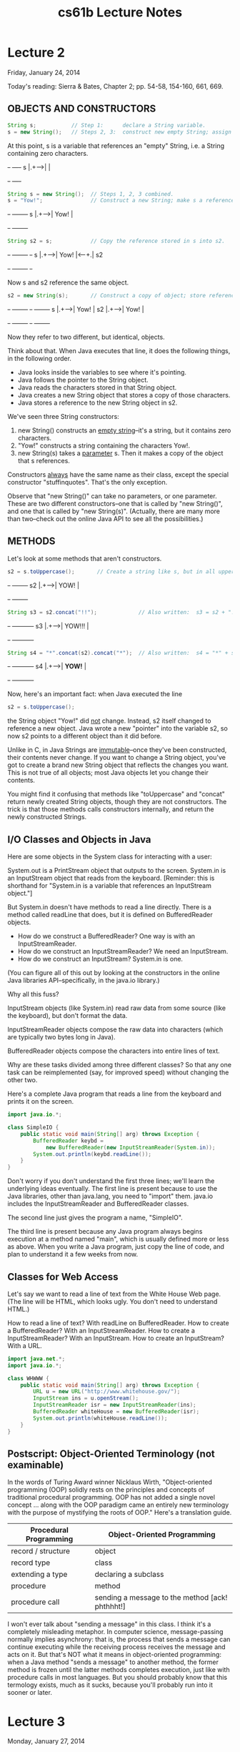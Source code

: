 #+TITLE: cs61b Lecture Notes
#+STARTUP: overview

* Lecture 2
Friday, January 24, 2014

Today's reading:  Sierra & Bates, Chapter 2; pp. 54-58, 154-160, 661, 669.
** OBJECTS AND CONSTRUCTORS

#+Begin_SRC java
String s;           // Step 1:      declare a String variable.
s = new String();   // Steps 2, 3:  construct new empty String; assign it to s.
#+END_SRC  

At this point, s is a variable that 
references an "empty" String, i.e.  
a String containing zero characters. 
#+begin_ditaa ditaa-images/img10
          +-+     +----+
        s |.+---->|    |
          +-+     +----+
#+end_ditaa
#+Begin_SRC java
String s = new String();  // Steps 1, 2, 3 combined.
s = "Yow!";               // Construct a new String; make s a reference to it.
#+END_SRC

#+begin_ditaa ditaa-images/img3
          +-+     +--------+
        s |.+---->|  Yow!  |
          +-+     +--------+
#+end_ditaa

#+Begin_SRC java
String s2 = s;            // Copy the reference stored in s into s2.
#+END_SRC

#+begin_ditaa ditaa-images/img4
          +-+     +--------+     +-+   
        s |.+---->|  Yow!  |<----+.| s2
          +-+     +--------+     +-+
#+end_ditaa

Now s and s2 reference the same object.

#+Begin_SRC java
s2 = new String(s);       // Construct a copy of object; store reference in s2.
#+END_SRC

#+begin_ditaa ditaa-images/img5
          +-+     +--------+       +-+     +--------+
        s |.+---->|  Yow!  |    s2 |.+---->|  Yow!  |
          +-+     +--------+       +-+     +--------+
#+end_ditaa

Now they refer to two different, but identical, objects.

Think about that.  When Java executes that line, it does the following things,
in the following order.
- Java looks inside the variables to see where it's pointing.
- Java follows the pointer to the String object.
- Java reads the characters stored in that String object.
- Java creates a new String object that stores a copy of those characters.
- Java stores a reference to the new String object in s2.

We've seen three String constructors:
  1.  new String() constructs an _empty string_--it's a string, but it
       contains zero characters.
  2.  "Yow!" constructs a string containing the characters Yow!.
  3.  new String(s) takes a _parameter_ s.  Then it makes a copy of the object
       that s references.

Constructors _always_ have the same name as their class, except the special
constructor "stuffinquotes".  That's the only exception.

Observe that "new String()" can take no parameters, or one parameter.  These
are two different constructors--one that is called by "new String()", and one
that is called by "new String(s)".  (Actually, there are many more than
two--check out the online Java API to see all the possibilities.)

** METHODS
Let's look at some methods that aren't constructors.

#+Begin_SRC java
s2 = s.toUppercase();       // Create a string like s, but in all upper case.
#+END_SRC

#+begin_ditaa ditaa-images/img6
   +-+     +--------+
s2 |.+---->|  YOW!  |
   +-+     +--------+
#+end_ditaa

#+Begin_SRC java
String s3 = s2.concat("!!");             // Also written:  s3 = s2 + "!!";
#+END_SRC

#+begin_ditaa ditaa-images/img7
   +-+     +----------+
s3 |.+---->|  YOW!!!  |
   +-+     +----------+
#+end_ditaa

#+Begin_SRC java
String s4 = "*".concat(s2).concat("*");  // Also written:  s4 = "*" + s + "*";
#+END_SRC

#+begin_ditaa ditaa-images/img8
   +-+     +----------+
s4 |.+---->|  *YOW!*  |
   +-+     +----------+
#+end_ditaa

Now, here's an important fact:  when Java executed the line

#+Begin_SRC java
  s2 = s.toUppercase();
#+END_SRC

the String object "Yow!" did _not_ change.  Instead, s2 itself changed to
reference a new object.  Java wrote a new "pointer" into the variable s2, so
now s2 points to a different object than it did before.

Unlike in C, in Java Strings are _immutable_--once they've been constructed,
their contents never change.  If you want to change a String object, you've got
to create a brand new String object that reflects the changes you want.  This
is not true of all objects; most Java objects let you change their contents.

You might find it confusing that methods like "toUppercase" and "concat" return
newly created String objects, though they are not constructors.  The trick is
that those methods calls constructors internally, and return the newly
constructed Strings.

** I/O Classes and Objects in Java

Here are some objects in the System class for interacting with a user:

  System.out is a PrintStream object that outputs to the screen.
  System.in is an InputStream object that reads from the keyboard.
    [Reminder:  this is shorthand for "System.in is a variable that references
                an InputStream object."]

But System.in doesn't have methods to read a line directly.  There is a method
called readLine that does, but it is defined on BufferedReader objects.

- How do we construct a BufferedReader?  One way is with an InputStreamReader.
- How do we construct an InputStreamReader?  We need an InputStream.
- How do we construct an InputStream?  System.in is one.
(You can figure all of this out by looking at the constructors in the online
Java libraries API--specifically, in the java.io library.)

Why all this fuss?

InputStream objects (like System.in) read raw data from some source (like the
keyboard), but don't format the data.

InputStreamReader objects compose the raw data into characters (which are
typically two bytes long in Java).

BufferedReader objects compose the characters into entire lines of text.

Why are these tasks divided among three different classes?  So that any one
task can be reimplemented (say, for improved speed) without changing the other
two.

Here's a complete Java program that reads a line from the keyboard and prints
it on the screen.

#+Begin_SRC java
  import java.io.*;
  
  class SimpleIO {
      public static void main(String[] arg) throws Exception {
          BufferedReader keybd =
              new BufferedReader(new InputStreamReader(System.in));
          System.out.println(keybd.readLine());
      }
  }
#+END_SRC

Don't worry if you don't understand the first three lines; we'll learn the
underlying ideas eventually.  The first line is present because to use the Java
libraries, other than java.lang, you need to "import" them.  java.io includes
the InputStreamReader and BufferedReader classes.

The second line just gives the program a name, "SimpleIO".

The third line is present because any Java program always begins execution at a
method named "main", which is usually defined more or less as above.  When you
write a Java program, just copy the line of code, and plan to understand it a
few weeks from now.

** Classes for Web Access

Let's say we want to read a line of text from the White House Web page.  (The
line will be HTML, which looks ugly.  You don't need to understand HTML.)

How to read a line of text?  With readLine on BufferedReader.
How to create a BufferedReader?  With an InputStreamReader.
How to create a InputStreamReader?  With an InputStream.
How to create an InputStream?  With a URL.

#+Begin_SRC java
  import java.net.*;
  import java.io.*;
  
  class WHWWW {
      public static void main(String[] arg) throws Exception {
          URL u = new URL("http://www.whitehouse.gov/");
          InputStream ins = u.openStream();
          InputStreamReader isr = new InputStreamReader(ins);
          BufferedReader whiteHouse = new BufferedReader(isr);
          System.out.println(whiteHouse.readLine());
      }
  }
#+END_SRC

** Postscript:  Object-Oriented Terminology (not examinable)

In the words of Turing Award winner Nicklaus Wirth, "Object-oriented
programming (OOP) solidly rests on the principles and concepts of traditional
procedural programming.  OOP has not added a single novel concept ... along
with the OOP paradigm came an entirely new terminology with the purpose of
mystifying the roots of OOP."  Here's a translation guide.

| Procedural Programming | Object-Oriented Programming                      |
|------------------------+--------------------------------------------------|
| record / structure     | object                                           |
| record type            | class                                            |
| extending a type       | declaring a subclass                             |
| procedure              | method                                           |
| procedure call         | sending a message to the method [ack!  phthhht!] |

I won't ever talk about "sending a message" in this class.  I think it's a
completely misleading metaphor.  In computer science, message-passing normally
implies asynchrony: that is, the process that sends a message can continue
executing while the receiving process receives the message and acts on it.
But that's NOT what it means in object-oriented programming:  when a Java
method "sends a message" to another method, the former method is frozen until
the latter methods completes execution, just like with procedure calls in most
languages.  But you should probably know that this termology exists, much as it
sucks, because you'll probably run into it sooner or later.

* Lecture 3
Monday, January 27, 2014

Today's reading:  Sierra & Bates, pp. 71-74, 76, 85, 240-249, 273-281, 308-309.

** DEFINING CLASSES
An object is a repository of data.  _Fields_ are variables that hold the data
stored in objects.  Fields in objects are also known as _instance variables_.
In Java, fields are addressed much like methods are, but fields never have
parameters, and no parentheses appear after them.  For example, suppose that
amanda is a Human object.  Then amanda.introduce() is a method call, and
amanda.age is a field.  Let's write a _class definition_ for the Human class.

#+Begin_SRC java
  class Human {
      public int age;                // The Human's age (an integer).
      public String name;            // The Human's name.
  
      public void introduce() {      // This is a _method definition_.
          System.out.println("I'm " + name + " and I'm " + age + " years old.");
      }
  }
#+END_SRC

"age" and "name" are both fields of a Human object.  Now that we've defined the
Human class, we can construct as many Human objects as we want.  Each Human
object we create can have different values of age and name.  We might create
amanda by executing the following code.

#+Begin_SRC java
  Human amanda = new Human();    // Create amanda.
  amanda.age = 6;                // Set amanda's fields.
  amanda.name = "Amanda";
  amanda.introduce();            // _Method call_ has amanda introduce herself.
#+END_SRC

#+begin_ditaa ditaa-images/img13
                    +------------+
                    |      +--+  |
             +-+    |  age | 6|  |
      amanda |.+--->|      +--+  |     +----------+
             +-+    | name | .+--|---->| "Amanda" |
                    |      +--+  |     +----------+
                    +------------+    a String object
                    a Human object
#+end_ditaa

The output is:    I'm Amanda and I'm 6 years old.

Why is it that, inside the definition of introduce(), we don't have to write
"amanda.name" and "amanda.age"?  When we invoke "amanda.introduce()", Java
remembers that we are calling introduce() _on_ the object that "amanda"
references.  The methods defined inside the Human class remember that we're
referring to amanda's name and age.  If we had written "rishi.introduce()", the
introduce method would print rishi's name and age instead.  If we want to mix
two or more objects, we can.

#+Begin_SRC java
  class Human {
      // Include all the stuff from the previous definition of Human here.
  
      public void copy(Human original) {
          age = original.age;
          name = original.name;
      }
  }
#+END_SRC

Now, "amanda.copy(rishi)" copies rishi's fields to amanda.

** Constructors
Let's write a constructor, a method that constructs a Human.  The constructor
won't actually contain code that does the creating; rather, Java provides a
brand new object for us right at the beginning of the constructor, and all you
have to write (if you want) in the constructor is code to initialize the new
object.

#+Begin_SRC java
  class Human {
      // Include all the stuff from the previous definitions here.
  
      public Human(String givenName) {
          age = 6;
          name = givenName;
      }
  }
#+END_SRC

Notice that the constructor is named "Human", and it returns an object of type
"Human".  This constructor is called whenever we write "new Human(s)", where s
is a String reference.  Now, we can shorten amanda's coming-out party to

#+Begin_SRC java
  Human amanda = new Human("Amanda");
  amanda.introduce();
#+END_SRC

These lines accomplish precisely the same result as amanda's previous four
lines.

You might ask...why were we able to create a Human object before we wrote a
constructor?  Java provides every class with a default constructor, which takes
no parameters and does no initializing.  Hence, when we wrote

#+Begin_SRC java
  Human amanda = new Human();
#+END_SRC

we created a new, blank Human.  If the default constructor were explicitly
written, it would look like this:

#+Begin_SRC java
  public Human() {
  }
#+END_SRC

Warning:  if you write your own Human constructor, even if it takes parameters,
the default constructor goes away.  If you want to have the default constructor
_and_ another constructor, you must define both explicitly.

You can override the default constructor by explicitly writing your own
constructor with no parameters.

#+Begin_SRC java
  class Human {
      // Include all the stuff from the previous definitions here.
  
      public Human() {
          age = 0;
          name = "Untitled";
      }
  }
#+END_SRC

** The "this" Keyword
A method invocation, like "amanda.introduce()", implicitly passes an object
(in this example, amanda) as a parameter called "this".  So we can rewrite our
last constructor as follows without changing its meaning.

#+Begin_SRC java
  public Human() {
      this.age = 0;
      this.name = "Untitled";
  }
#+END_SRC

In this case, "this" is optional.  However, if the parameters or local
variables of a method have the same name as the fields of an object, then the
former have priority, and the "this" keyword is needed to refer to the object's
fields.

#+Begin_SRC java
  public void change(int age) {
      String name = "Tom";
  
      this.age = age;
      this.name = name;
  }
#+END_SRC

When we call "amanda.change(11)", "this" is assigned the same value as "amanda"
before the change() method begins execution.

#+begin_ditaa ditaa-images/img14
                                                   Parameters & local variables
          +-+    +------------+                    of change()
   amanda |.+--->|      +--+  |                      +--+            +--+
          +-+    |  age | 6|  |<---------------------+. | this   age |11|
                 |      +--+  |     +----------+     +--+            +--+
                 | name | .+--|---->|  Amanda  |          +--+     +-------+
                 |      +--+  |     +----------+     name | .+---->|  Tom  |
                 +------------+                           +--+     +-------+
#+end_ditaa

Now, when Java executes "this.age = age", it overwrites the 6 with an 11.
When Java executes "this.name = name", it overwrites amanda's name as below.

#+begin_ditaa ditaa-images/img15
                                                   Parameters & local variables
          +-+    +------------+                    of change()
   amanda |.+--->|      +--+  |                      +--+            +--+
          +-+    |  age |11|  |<---------------------+. | this   age |11|
                 |      +--+  |     +----------+     +--+            +--+
                 | name | .+--|--\  |  Amanda  |          +--+
                 |      +--+  |  |  +----------+     name | .+---->+-------+
                 +------------+  |                        +--+     |  Tom  |
                                 \-------------------------------->+-------+

  +----------------------------------------------------+
  | IMPORTANT:  You CANNOT change the value of "this"! |
  +----------------------------------------------------+
#+end_ditaa

A statement like "this = amanda;" will trigger a compile-time error.

** The "static" Keyword
A _static field_ is a single variable shared by a whole class of objects; its
value does not vary from object to object.  For example, if "numberOfHumans" is
the number of Human objects that have been constructed, it is not appropriate
for each object to have its own copy of this number; every time a new Human is
created, we would have to update every Human.

If we declare a field "static", there is just one field for the whole class.
Static fields are also called _class variables_.

#+Begin_SRC java
  class Human {
      public static int numberOfHumans;
  
      public int age;
      public String name;
  
      public Human() {
          numberOfHumans++;    // The constructor increments the number by one.
      }
  }
#+END_SRC

If we want to look at the variable numberOfHumans from another class, we write
it in the usual notation, but we prefix it with the class name rather than the
name of a specific object.

#+Begin_SRC java
  int kids = Human.numberOfHumans / 4;  // Good.
  int kids = amanda.numberOfHumans / 4; // This works too, but has nothing to
                                        // do with amanda specifically.  Don't
                                        // do this; it's bad (confusing) style.
#+END_SRC

System.in and System.out are other examples of static fields.

Methods can be static too.  A _static method_ doesn't implicitly pass an object
as a parameter.

#+Begin_SRC java
  class Human {
      ...
      public static void printHumans() {
          System.out.println(numberOfHumans);
      }
  }
#+END_SRC

Now, we can call "Human.printHumans()" from another class.  We can also call
"amanda.printHumans()", and it works, but it's bad style, and amanda will NOT
be passed along as "this".

The main() method is always static, because when we run a program, we are not
passing an object in.

#+begin_ditaa ditaa-images/img16
  +-----------------------------------------------------+
  | IMPORTANT:  In a static method, THERE IS NO "this"! |
  +-----------------------------------------------------+
#+end_ditaa

Any attempt to reference "this" will cause a compile-time error.

** Lifetimes of Variables

- A local variable (declared in a method) is gone forever as soon as the method
  in which it's declared finishes executing.  (If it references an object, the
  object might continue to exist, though.)
- An instance variable (non-static field) lasts as long as the object exists.
  An object lasts as long as there's a reference to it.
- A class variable (static field) lasts as long as the program runs.
* Lecture 4
Wednesday, January 29, 2014

Today's reading:  S&B pp. 10-14, 49-53, 75, 78-79, 86, 117, 286-287, 292, 660.

** PRIMITIVE TYPES
Not all variables are references to objects.  Some variables are primitive
types, which store values like "3", "7.2", "h", and "false".  They are:

  | byte:    | A 8-bit integer in the range -128...127.  (One bit is the sign.)    |
  | short:   | A 16-bit integer in the range -32768...32767.                       |
  | int:     | A 32-bit integer in the range -2147483648...2147483647.             |
  | long:    | A 64-bit integer, range -9223372036854775808...9223372036854775807. |
  | double:  | A 64-bit floating-point number like 18.355625430920409.             |
  | float:   | A 32-bit floating-point number; has fewer digits of precision.      |
  | boolean: | "true" or "false".                                                  |
  | char:    | A single character.                                                 |

long values are written with an L on the end:  long x = 43L;
This tells the compiler to internally write out "43" in a 64-bit format.
double and float values must have a decimal point:  double y = 18.0;
float values are written with an f at the end:  float f = 43.9f;

|                     | Object types     | Primitive types            |
|---------------------+------------------+----------------------------|
| Variable contains a | reference        | value                      |
| How defined?        | class definition | built into Java            |
| How created?        | "new"            | "6", "3.4", "true"         |
| How initialized?    | constructor      | default (usually zero)     |
| How used?           | methods          | operators ("+", "*", etc.) |

Operations on int, long, short, and byte types.
#+Begin_SRC text
    -x               x * y 
    x + y            x / y    <-- rounds toward zero (drops the remainder).
    x - y            x % y    <-- calculates the remainder of x / y.
#+END_SRC
Except for "%", these operations are also available for doubles and floats.
Floating-point division ("/") doesn't round to an integer, but it does
round off after a certain number of bits determined by the storage space.

The java.lang library has more operations in...
    - the Math class.
#+Begin_SRC java
      x = Math.abs(y);  // Absolute value.  Also see Math.sqrt, Math.sin, etc.
#+END_SRC
    - the Integer class.
#+Begin_SRC java
      int x = Integer.parseInt("1984");  // Convert a string to a number.
#+END_SRC
    - the Double class.
#+Begin_SRC java
      double d = Double.parseDouble("3.14");
#+END_SRC

Converting types:  integers can be assigned to variables of longer types.
#+Begin_SRC java
  int i = 43; 
  long l = 43;    // Okay, because longs are a superset of ints.
  l = i;          // Okay, because longs are a superset of ints.
  i = l;          // Compiler ERROR.
  i = (int) l;    // Okay.
#+END_SRC
The string "(int)" is called a cast, and it casts the long into an int.  In the
process, high bits will be lost if l does not fit in the range -2147483648...
2147483647 Java won't let you compile "i = l" because it's trying to protect you 
from accidentally creating a nonsense value and a hard-to-find bug. Java
requires you to explicitly cast longs to ints to show your acknowledgment that
you may be destroying information.

Similarly, "float f = 5.5f; double d = f;" is fine, but you need an explicit
cast for "double d = 5.5; float f = (float) d;".  Integers (even longs) can be
directly assigned to floating-point variables (even floats) without a cast, but
the reverse requires a cast because the number is truncated to an integer.

** Boolean Values

A boolean value is either "true" or "false".  Booleans have operations of their
own, signified "&&" (and), "||" (or), and "!" (not).

| a     | b     | a && b | a \vert \vert b | !a    |
|-------+-------+--------+-----------------+-------|
| false | false | false  | false           | true  |
| false | true  | false  | true            |       |
| true  | false | false  | true            | false |
| true  | true  | true   | true            |       |

Boolean values can be specified directly ("true", "false") or be created by
the comparison operators "==", "<", ">", "<=", ">=", "!=" (not equal to).

#+Begin_SRC java
    boolean x = 3 == 5;       // x is now false.
    x = 4.5 >= 4.5;           // x is now true.
    x = 4 != 5 - 1;           // x is now false.
    x = false == (3 == 0);    // x is now true.
#+END_SRC

** CONDITIONALS
An "if" statement uses a boolean expression to decide whether to execute a set
of statements.  The form is

#+Begin_SRC java
  if (boolValue) {
      statements;
  }
#+END_SRC

The statements are executed if and only if "boolValue" is "true".  The
parentheses around the boolean expression are required (for no good reason).

#+Begin_SRC java
  boolean pass = score >= 75;
  if (pass) {
      output("You pass CS 61B");
  } else {
      // The following line executes if and only if score < 75.
      output("You are such an unbelievable loser");
  }
#+END_SRC

if-then-else clauses can be (1) nested and (2) daisy-chained.  Nesting allows
you to build decision trees.  Daisy-chaining allows you to present more than
two alternatives.  For instance, suppose you want to find the maximum of three
numbers.

#+Begin_SRC java
  if (x > y) {
      if (x > z) {
          maximum = x;
      } else {
          maximum = z;
      }
  } else if (y > z) {
      maximum = y;
  } else {
      maximum = z;
  }
#+END_SRC

Some long chains of if-then-else clauses can be simplified by using a "switch"
statement.  "switch" is appropriate only if every condition tests whether a
variable x is equal to some constant.

#+Begin_SRC java
  switch (month) {        |      if (month == 2) {                         
  case 2:                 |        days = 28;                              
    days = 28;            |      } else if ((month == 4) || (month == 6) ||
    break;                |                 (month == 9) || (month == 11)) {
  case 4:                 |        days = 30;                              
  case 6:                 |      } else {                                  
  case 9:                 |        days = 31;                              
  case 11:                |      }                                         
    days = 30;            |
    break;
  default:
    days = 31;
    break;
  }                   //  These two code fragments do exactly the same thing.
#+END_SRC

IMPORTANT:  "break" jumps to the end of the "switch" statement.  If you forget
a break statement, the flow of execution will continue right through past the
next "case" clause, which is why cases 4, 6, and 9 work right.  If month == 12
in the following example, both Strings are printed.

#+Begin_SRC java
  switch (month) {
  case 12:
      output("It's December.");
      // Just keep moving right on through.
  case 1:
  case 2:
  case 11:
      output("It's cold.");
  }
#+END_SRC

However, this is considered bad style, because it's hard to read and
understand.  If there's any chance that other people will need to read or
modify your code (which is the norm when you program for a business), don't
code it like this.  Use break statements in the switch, and use subroutines to
reuse code and clarify the control flow.

Observe that the last example doesn't have a "default:" case.  If "month" is
not 1 nor 2 nor 11 nor 12, Java jumps right to the end of the "switch"
statement (just past the closing brace) and continues execution from there.

** THE "return" KEYWORD
Like conditionals, "return" affects the flow of control of a program.  It
causes a method to end immediately, so that control returns to the calling
method.

Here's a recursive method that prints the numbers from 1 to x.

#+Begin_SRC java
  public static void oneToX(int x) {
      if (x < 1) {
          return;
      }
      oneToX(x - 1);
      System.out.println(x);
  }
#+END_SRC

The return keyword serves a dual purpose:  it is also the means by which a
function returns a value.  A _function_ is a method that is declared to return
a non-void type.  For instance, here's a function that returns an int.

#+Begin_SRC java
  public int daysInMonth(int month) {
      switch (month) {
      case 2:
          return 28;
      case 4:
      case 6:
      case 9:
      case 11:
          return 30;
      default:
          return 31;
      }
  }
#+END_SRC

The "return" value can be an expression.  Some examples:

#+Begin_SRC java
  return x + y - z;
  
  return car.velocity(time);
#+END_SRC
* Lecture 5
Wednesday, January 29, 2014

Today's reading:  Sierra & Bates pp. 59-62, 83, 114-116, 293-300, 670.

** LOOPS
*** "while" Loops
A "while" statement is like an "if" statement, but the body of the statement is
executed repeatedly, as long as the condition remains true.  The following
example tests whether n is a prime number by attempting to divide it by every
integer in the range 2...n - 1.

#+Begin_SRC java
  public static boolean isPrime(int n) {
    int divisor = 2;
    while (divisor < n) {         _ <- "divisor < n" is the _loop_condition_.
      if (n % divisor == 0) {      |
        return false;              | These lines inside the braces
      }                            | are called the _loop_body_.  
      divisor++;                  _|
    }
    return true;
  }
#+END_SRC

Here's how the loop executes.
- When Java reaches this "while" loop, it tests whether the loop condition
  "divisor < n" is true.
+ If divisor < n, Java executes the loop body {in braces}.
- When Java finishes the loop body (i.e. after executing "divisor++"), it
  tests _again_ whether "divisor < n" is true.
- If it's still true, Java jumps back up to the beginning of the loop body and
  executes it again.
- If Java tests the loop condition and finds that "divisor < n" is false, Java
  continues execution from the next line of code _after_ the loop body.

An _iteration_ is a pass through the loop body.  In this example, if n is 2 or
less, the loop body won't iterate even once.

*** "for" Loops
"for" loops are a convenient shorthand that can be used to write some "while"
loops in a more compact way.  The following "for" loop is equivalent to the
following "while" loop.

#+Begin_SRC java
    for (initialize; condition; next) {      |    initialize;   
      statements;                            |    while (condition) {
    }                                        |      statements;
                                             |      next;
                                             |    }
#+END_SRC

By convention, the "initialize" and "next" are both expressions that affect a
variable that changes every loop iteration and is central to the test.  Most
commonly, "for" statements are used to iterate while advancing an index
variable over a fixed range of values.  isPrime can be rewritten thus:

#+Begin_SRC java
    public static boolean isPrime(int n) {
      for (int divisor = 2; divisor < n; divisor++) {    _
        if (n % divisor == 0) {                           |
          return false;                                   | Loop body.
        }                                                _|
      }
      return true;
    }
#+END_SRC

A common mistake among beginning Java and C programmers is to get the condition
wrong and do one loop iteration too few.  For example, suppose you want to
print all the prime numbers in the range 2...n.

#+Begin_SRC java
    public static void printPrimes(int n) {
      int i;
      for (i = 2; i < n; i++) {        // ERROR!!!  Condition should be i <= n.
        if (isPrime(i)) {
          System.out.print(" " + i);
        }
      }
    }
#+END_SRC

Suppose we correct this method so the loop condition is "i <= n".  Think
carefully:  what is the value of i when the printPrimes method ends?

We'll come back to iteration, but first let's investigate something more
interesting to iterate on.

** ARRAYS
An array is an object consisting of a numbered list of variables, each of which
is a primitive type or a reference to another object.  The variables in an
array are always indexed from zero in increments of one.  For example, here is
an array of characters.
#+begin_ditaa ditaa-images/img20
                                      0   1   2   3
                           +-+      +---+---+---+---+
                           |.+----->| b | l | u | e |
                           +-+      +---+---+---+---+
                            c
#+end_ditaa

Like any object, an array is only useful if we can reference it, usually
through some reference variable like "c" above.  We declare c thusly:

#+Begin_SRC java
    char[] c;           // Reference to an array (of any length) of characters.
#+END_SRC

We can construct an array of four characters as follows.

#+Begin_SRC java
    c = new char[4];
#+END_SRC

Now that we have an array object, we may fill in its values by indexing c.

#+Begin_SRC java
    c[0] = 'b';         // Store the character 'b' at index 0.
    c[1] = 'l';
    c[2] = 'u';
    c[3] = 'e';
#+END_SRC

The characters in a four-element array are indexed from 0 to 3.  If we try to
address any index outside this range, we will trigger a run-time error.

#+Begin_SRC java
    c[4] = 's';         // Program stops with ArrayIndexOutOfBoundsException
#+END_SRC

A _run-time error_ is an error that doesn't show up when you compile the code,
but does show up later when you run the program and the Java Virtual Machine
tries to access the out-of-range index.

When c references an array, you can find out its length by looking at the field
"c.length".  You can never assign a value to the "length" field, though.  Java
will give you a compile-time error if you try.

** Primes Revisited

The printPrimes method is embarrassingly slow when n is large.  Arrays can help
us write a faster method to identify the primes from 2 to n.

The method uses an ancient algorithm called the Sieve of Eratosthenes.  All
integers are assumed prime until proven composite.  The algorithm iterates
through all possible divisors, and marks as non-prime every integer divisible
by a given divisor.  Here's the beginning of the method.

#+Begin_SRC java
  public static void printPrimes(int n) {
      boolean[] prime = new boolean[n + 1];                  // Numbered 0...n.
      int i;
      for (i = 2; i <= n; i++) {
          prime[i] = true;                       // Prime until proven composite.
      }
#+END_SRC

Why did we construct an array of length n + 1?  Because if we'd constructed an
array of length n, its elements would be numbered from 0 to n - 1.  But we'd
like to have an element numbered n.

To continue the method, we iterate over all possible divisors from 2 to the
square root of n.  For each prime value of divisor, we mark as non-prime all
integers divisible by divisor, except divisor itself.

#+Begin_SRC java
  for (int divisor = 2; divisor * divisor <= n; divisor++) {
      if (prime[divisor]) {
          for (i = 2 * divisor; i <= n; i = i + divisor) {
              prime[i] = false;                     // i is divisible by divisor.
          }
      }
  }
#+END_SRC

Math question:  why do we only need to consider divisors up to the square root
of n?

Finally, we print every integer from 2 to n that hasn't been marked non-prime.

#+Begin_SRC java
  for (i = 2; i <= n; i++) {
      if (prime[i]) {
          System.out.print(" " + i);
      }
  }
#+END_SRC

Observe that elements 0 and 1 of the array are never used.  A tiny bit of
memory is wasted, but the readability of the code is better for it.

** Multi-Dimensional Arrays
A _two-dimensional array_ is an array of references to arrays.  A three-
dimensional array is an array of arrays of arrays.  As an example, consider
Pascal's Triangle.

#+Begin_SRC texta
                                       1                  <-- row 0
                                    1     1
                                 1     2     1
                              1     3     3     1
                           1     4     6     4     1
                        1     5    10     10    5     1   <-- row 5
#+END_SRC

Each entry is the sum of the two nearest entries in the row immediately above.
If the rows are numbered from zero, row i represents the coefficients of the
polynomial (x + 1)^i.  For example, (x + 1)^4 = x^4 + 4x^3 + 6x^2 + 4x + 1.

The following method returns an array of arrays of ints that stores the first n
rows of Pascal's Triangle.

#+Begin_SRC java
  public static int[][] pascalTriangle(int n) {
      int[][] pt = new int[n][];
#+END_SRC

Here, we've just declared pt to reference an array of arrays, and constructed
an array for it to reference.  However, the arrays that this array will
reference do not yet exist.  They are constructed and filled in by the
following loop.

#+Begin_SRC java
  for (int i = 0; i < n; i++) {
      pt[i] = new int[i + 1];                            // Construct row i.
      pt[i][0] = 1;                              // Leftmost value of row i.
      for (int j = 1; j < i; j++) {
          pt[i][j] = pt[i - 1][j - 1] + pt[i - 1][j];  // Sum 2 entries above.
      }
      pt[i][i] = 1;                             // Rightmost value of row i.
  }
  return pt;
#+END_SRC

Our array objects look like this:

#+begin_ditaa ditaa-images/img22
                                                 +----+
                 +------------------------------>| 1  |
                 |                               +----+-----+
                 |     +------------------------>| 1  |  1  |
                 |     |                         +----+-----+-----+
                 |     |     +------------------>| 1  |  2  |  1  |
                 |     |     |                   +----+-----+-----+-----+
                 |     |     |     +------------>| 1  |  3  |  3  |  1  |
     +-+      +--+--+--+--+--+--+--+--+----+     +----+-----+-----+-----+----+
  pt |.+----->|  .  |  .  |  .  |  .  |  . +---->| 1  |  4  |  6  |  4  |  1 |
     +-+      +--+--+-----+-----+-----+----+     +----+-----+-----+-----+----+
#+end_ditaa
* Lecture 6
Today's reading:  Sierra & Bates pp. 282-285.

** MORE ARRAYS
** Automatic Array Construction
Last lecture, we used a loop to construct all the arrays that the top-level
array references.  This was necessary to construct a triangular array.  But if
you want a rectangular multi-dimensional array, rather than a triangular one,
Java can construct all of the arrays for you at once.

#+Begin_SRC java
  int[][] table = new int[x][y];
#+END_SRC

This declaration constructs an array of x references to arrays.  It also
constructs x arrays of y ints.  The variable "table" references the array of
arrays; and each entry in the array of arrays references one of the arrays of
ints.  All the arrays are constructed for you at once.  Similarly, Java can
construct three- or ten-dimensional arrays for you, memory permitting.

We could have used a square array to store Pascal's Triangle, but that would
have unnecessarily wasted memory.  If you have enough memory, you might not
care.

When you declare a variable, you can also construct array entries by using
initializers.

#+Begin_SRC java
  Human[] b = {amanda, rishi, new Human("Paolo")};
  int[][] c = {{7, 3, 2}, {x}, {8, 5, 0, 0}, {y + z, 3}};
#+END_SRC

In the second example, Java constructs a non-rectangular two-dimensional array,
composed of one array of arrays and four arrays of ints.

Sadly, you can only use this notation in a declaration.  You can't write

#+Begin_SRC java
  d = {3, 7};                  // Compile-time ERROR.
  f({1, 2, 3});                // Compile-time ERROR.
#+END_SRC

Another subtlety of array declarations is the following.

#+Begin_SRC java
  int[] a, b, c;                           // a, b, and c all reference arrays.
  int a[], b, c[][];           // a is 1D; c is 2D; b is not a reference/array.
  int[] a, b[];            // a references a 1D array; b references a 2D array.
#+END_SRC

Arrays of Objects
-----------------
When you construct a multi-dimensional array, Java can construct all the arrays
for you.  But when you construct an array of objects, Java does not construct
the objects automatically.  The array contains space for references to the
objects.  You must construct the objects yourself.

#+Begin_SRC java
  String[] sentence = new String[3];
  sentence[0] = "Word";
  sentence[2] = new String();
#+END_SRC

#+begin_ditaa ditaa-images/TEMP_1
                          +-+      +-----+------+-----+     +-+
                 sentence |.+----->|  .  | null |  .  +---->| |
                          +-+      +--+--+------+-----+     +-+ empty String
                                      |
                                      |     +------+
                                      \---->| Word |
                                            +------+
#+end_ditaa

main()'s Parameter
------------------
What is the array of Strings that the main() method takes as a parameter?
It's a list of command-line arguments sent to your Java program, prepared for
you by Java.  Consider the following program.

#+Begin_SRC java
  class Echo {
    public static void main(String[] args) {
      for (int i = 0; i < args.length; i++) {
        System.out.println(args[i]);
      }
    }
  }
#+END_SRC

If we compile this and type "java Echo kneel and worship Java", java prints

#+begin_ditaa ditaa-images/TEMP_2
  kneel                               +-+     +-------+-------+-------+-------+
  and                            args |.+---->|   .   |   .   |   .   |   .   |
  worship                             +-+     +---+---+---+---+---+---+---+---+
  Java                                            |       |       |       |
                                                  v       v       v       v
                                               +-----+  +---+ +-------+ +----+
                                               |kneel|  |and| |worship| |Java|
                                               +-----+  +---+ +-------+ +----+
#+end_ditaa
** MORE LOOPS
*** "do" Loops
A "do" loop has just one difference from a "while" loop.  If Java reaches
a "do" loop, it _always_ executes the loop body at least once.  Java doesn't
check the loop condition until the end of the first iteration.  "do" loops are
appropriate for any loop you always want executed at least once, especially if
the variables in the condition won't have meaningful assignments until the loop
body has been executed.

#+Begin_SRC java
  do {
    s = keybd.readLine();
    process(s);
  } while (s.length() > 0);               // Exit loop if s is an empty String.
#+END_SRC

*** The "break" and "continue" Statements

A "break" statement immediately exits the innermost loop or "switch" statement
enclosing the "break", and continues execution at the code following the loop
or "switch".

In the loop example above, we might want to skip "process(s)" when s is a
signal to exit (in this case, an empty String).  We want a "time-and-a-half"
loop--we want to enter the loop at a different point in the read-process cycle
than we want to exit the loop at.  Here are two alternative loops that do the
right thing.  They behave identically.  Each has a different disadvantage.

#+Begin_SRC java
  s = keybd.readLine();                  |  while (true) {       // Loop forever.
  while (s.length() > 0) {               |    s = keybd.readLine();
    process(s);                          |    if (s.length() == 0) {      
    s = keybd.readLine();                |      break;
  }                                      |    }                           
                                         |    process(s);
				         |}
/*Disadvantage:  The line "s = keybd..." |
is repeated twice.  It's not really      |
a disadvantage here, but if input        | Disadvantage:  Somewhat obfuscated for 
took 100 lines of code, the              | the reader, because the loop isn't 
duplication would make the code harder   | aligned with its natural endpoint. 
to maintain.  Why?  Because a 
programmer improving the code might change one copy of the duplicated code 
without noticing the need to change the other to match.*/
#+END_SRC

Some loops have more than one natural endpoint.  Suppose we want to iterate the
read-process loop at most ten times.  In the example at left below, the "break"
statement cannot be criticized, because the loop has two natural endpoints.  We
could get rid of the "break" by writing the loop as at right below, but the
result is longer and harder to read.

#+Begin_SRC java
  for (int i = 0; i < 10; i++) {       |  int i = 0;
    s = keybd.readLine();              |  do {
    if (s.length() == 0) {             |    s = keybd.readLine();       
      break;                           |    if (s.length() > 0) {             
    }                                  |      process(s);                      
    process(s);                        |    }
  }                                    |    i++;
                                       |  } while ((i < 10) &&
                                       |           (s.length() > 0));
#+END_SRC

There are anti-break zealots who claim that the loop on the right is the
"correct" way to do things.  I disagree, because the left loop is clearly more
readable.

Some of the zealots feel this way because "break" statements are a little bit
like the "go to" statements found in some languages like Basic and Fortran (and
the machine language that microprocessors really execute).  "go to" statements
allow you to jump to any line of code in the program.  It sounds like a good
idea at first, but it invariably leads to insanely unmaintainable code.  For
example, what happens if you jump to the middle of a loop?  Turing Award winner
Edsger Dijkstra wrote a famous article in 1968 entitled "Go To Statement
Considered Harmful", which is part of the reason why many modern languages like
Java don't have "go to" statements.

Both "break" and "return" are limited forms of "go to" statements.  Their
limitations prohibit the worst abuses of "go to".  They allow control flow to
jump in your program in ways that are straightforward to understand.

WARNING:  It's easy to forget exactly where a "break" statement will jump to.
For example, "break" does not jump to the end of the innermost enclosing "if"
statement.  An AT&T programmer introduced a bug into telephone switching
software in a procedure that contained a "switch" statement, which contained an
"if" clause, which contained a "break", which was intended for the "if" clause,
but instead jumped to the end of the "switch" statement.  As a result, on
January 15, 1990, AT&T's entire U.S. long distance service collapsed for eleven
hours.  (That code was actually written in C, but Java and C use identical
syntax and semantics for loops, "switch", and "break".)

The "continue" statement is akin to the "break" statement, except
(1) it only applies to loops, and
(2) it jumps to the end of the loop body but it doesn't necessarily exit the
    loop; another iteration will commence if the loop condition is satisfied.

Finally, I told you that "for" loops are identical to certain "while" loops,
but there's actually a subtle difference when you use "continue".  What's the
difference between the following two loops?

#+Begin_SRC java
  int i = 0;                           | for (int i = 0; i < 10; i++) {
  while (i < 10) {                     |   if (condition(i)) {
    if (condition(i)) {                |     continue;
      continue;                        |   }
    }                                  |   call(i);
    call(i);                           | }
    i++;                               |
  }                                    |
#+END_SRC

Answer:  when "continue" is called in the "while" loop, "i++" is not executed.
In the "for" loop, however, i is incremented at the end of _every_ iteration,
even iterations where "continue" is called.

** CONSTANTS

Java's "final" keyword is used to declare a value that can never be changed.
If you find yourself repeatedly using a numerical value with some "meaning" in
your code, you should probably turn it into a "final" constant.

#+Begin_SRC java
BAD:     if (month == 2) {

GOOD:    public final static int FEBRUARY = 2;    // Usually near top of class.

         ...

         if (month == FEBRUARY) {
#+END_SRC

Why?  Because if you ever need to change the numerical value assigned to
February, you'll only have to change one line of code, rather than hundreds.

You can't change the value of FEBRUARY after it is declared and initialized.
If you try to assign another value to FEBRUARY, you'll have a compiler error.

The custom of rendering constants in all-caps is long-established and was
inherited from C.  (The compiler does not require it, though.)

For any array x, "x.length" is a "final" field.

You can declare local parameters "final" to prevent them from being changed.

#+Begin_SRC java
  void myMethod(final int x) {
    x = 3;                             // Compiler ERROR.  Don't mess with X's!
  }
#+END_SRC

"final" is usually used for class variables (static fields) and parameters, but
it can be used for instance variables (non-static fields) and local variables
too.  It only makes sense for these to be "final" if the variable is declared
with an initializer that calls a method or constructor that doesn't always
return the same value.

#+Begin_SRC java
  class Bob {
    public final long creationTime = System.currentTimeMillis();
  }
#+END_SRC

When objects of the Bob class are constructed, they record the time at that
moment.  Afterward, the creationTime can never be changed.

** SCOPE

The _scope_ of a variable is the portion of the program that can access the
variable.  Here are some of Java's scoping rules.

- Local variables and parameters are in scope only inside the method that
  declares them.  Furthermore, a local variable is in scope only from the
  variable declaration down to the innermost closing brace that encloses it.
  A local variable declared in the initialization part of a "for" loop is in
  scope only in the loop body.
- Class variables (static fields) are in scope everywhere in the class,
  except when shadowed by a local variable or parameter of the same name.
- Instance variables (non-static fields) are in scope in non-static methods
  of the class, except when shadowed.
* Lecture 7

Today's reading:  Goodrich & Tamassia, Section 3.2.

** LISTS
Let's consider two different data structures for storing a list of things:
an array and a linked list.

An array is a pretty obvious way to store a list, with a big advantage:  it
enables very fast access of each item.  However, it has two disadvantages.

First, if we want to insert an item at the beginning or middle of an array, we
have to slide a lot of items over one place to make room.  This takes time
proportional to the length of the array.

Second, an array has a fixed length that can't be changed.  If we want to add
items to the list, but the array is full, we have to allocate a whole new array
and move all the ints from the old array to the new one.

#+Begin_SRC java
  public class AList {
    int a[];
    int lastItem;
  
    public AList() {
      a = new int[10];                           // The number "10" is arbitrary.
      lastItem = -1;
    }
  
    public void insertItem(int newItem, int location) {
      int i;
  
      if (lastItem + 1 == a.length) {               // No room left in the array?
        int b[] = new int[2 * a.length];  // Allocate a new array, twice as long.
        for (i = 0; i <= lastItem; i++) {      // Copy items to the bigger array.
          b[i] = a[i];
        }
        a = b;                   // Replace the too-small array with the new one.
      }
      for (i = lastItem; i >= location; i--) {       // Shift items to the right.
        a[i + 1] = a[i];
      }
      a[location] = newItem;
      lastItem++;
    }
  }
#+END_SRC

** LINKED LISTS (a recursive data type)
We can avoid these problems by choosing a Scheme-like representation of lists.
A linked list is made up of _nodes_.  Each node has two components:  an item,
and a reference to the next node in the list.  These components are analogous
to "car" and "cdr".  However, our node is an explicitly defined object.

#+Begin_SRC java
  public class ListNode {          // ListNode is a recursive type
    public int item;
    public ListNode next;          // Here we're using ListNode before
  }                                //   we've finished declaring it.
#+END_SRC

Let's make some ListNodes.

#+Begin_SRC java
  ListNode l1 = new ListNode(), l2 = new ListNode(), l3 = new ListNode();
  l1.item = 7;
  l2.item = 0;
  l3.item = 6;
#+END_SRC

#+begin_ditaa ditaa-images/img1
       +-----------+         +-----------+         +-----------+
       |     +---+ |         |     +---+ |         |     +---+ |
       | item| 7 | |         | item| 0 | |         | item| 6 | |
  l1-->|     +---+ |    l2-->|     +---+ |    l3-->|     +---+ |
       |           |         |           |         |           |
       |     +---+ |         |     +---+ |         |     +---+ |
       | next| ? | |         | next| ? | |         | next| ? | |
       |     +---+ |         |     +---+ |         |     +---+ |
       +-----------+         +-----------+         +-----------+
#+end_ditaa
Now let's link them together.

#+Begin_SRC java
  l1.next = l2;
  l2.next = l3;
#+END_SRC

What about the last node?  We need a reference that doesn't reference anything.
In Java, this is called "null".

#+Begin_SRC java
  l3.next = null;
#+END_SRC

#+begin_ditaa ditaa-images/img2
       +-----------+         +-----------+         +-----------+
       |     +---+ |         |     +---+ |         |     +---+ |
       | item| 7 | |         | item| 0 | |         | item| 6 | |
  l1-->|     +---+ |    l2-->|     +---+ |    l3-->|     +---+ |
       |           |         |           |         |           | 
       |     +---+ |         |     +---+ |         |     +---+ |
       | next| . +-|-------->| next| . +-|-------->| next| X | |
       |     +---+ |         |     +---+ |         |     +---+ |
       +-----------+         +-----------+         +-----------+
#+end_ditaa

To simplify programming, let's add some constructors to the ListNode class.

#+Begin_SRC java
public ListNode(int i, ListNode n) {
  item = i;
  next = n;
}

public ListNode(int i) {
  this(i, null);
}
#+END_SRC

These constructors allow us to emulate Scheme's "cons" operation.

#+Begin_SRC java
  ListNode l1 = new ListNode(7, new ListNode(0, new ListNode(6)));
#+END_SRC
** Linked lists vs. array lists
Linked lists have several advantages over array-based lists.  Inserting an item
into the middle of a linked list takes just a small constant amount of time, if
you already have a reference to the previous node (and don't have to walk
through the whole list searching for it).  The list can keep growing until
memory runs out.

The following method inserts a new item into the list immediately after "this".

#+Begin_SRC java
  public void insertAfter(int item) {
    next = new ListNode(item, next);
  }

  l2.insertAfter(3);
#+END_SRC

#+begin_ditaa ditaa-images/img3
         +-----------+       +-----------+    +-----------+       +-----------+
         |     +---+ |       |     +---+ |    |     +---+ |       |     +---+ |
         | item| 7 | |       | item| 0 | |    | item| 3 | |       | item| 6 | |
    l1-->|     +---+ |  l2-->|     +---+ |    |     +---+ |  l3-->|     +---+ |
         |           |       |           |    |           |       |           | 
         |     +---+ |       |     +---+ |    |     +---+ |       |     +---+ |
         | next| . +-|------>| next| . +-|--->| next| . +-|------>| next| X | |
         |     +---+ |       |     +---+ |    |     +---+ |       |     +---+ |
         +-----------+       +-----------+    +-----------+       +-----------+
#+end_ditaa

However, linked lists have a big disadvantage compared to arrays.  Finding the
nth item of an array takes a tiny, constant amount of time.  Finding the nth
item of a linked list takes time proportional to n.  You have to start at the
head of the list and walk forward n - 1 nodes, one "next" at a time.

Many of the data structures we will study in this class will be attempts to
find a compromise between arrays and linked lists.  We'll learn data structures
that are fast for both arbitrary lookups (like arrays) _and_ arbitrary
insertions (like linked lists).

** Lists of Objects

For greater generality, let's change ListNodes so that each node contains not
an int, but a reference to any Java object.  In Java, we can accomplish this by
declaring a reference of type Object.

#+Begin_SRC java
  public class SListNode {
    public Object item;
    public SListNode next;
  }
#+END_SRC

The "S" in "SListNode" stands for singly-linked.  This will make sense when we
contrast these lists with doubly-linked lists later.  You'll see the SListNode
class in next week's lab and homework.

** A List Class

There are two problems with SListNodes.

(1)  Suppose x and y are pointers to the same shopping list.  Suppose we insert
     a new item at the beginning of the list thusly:
#+Begin_SRC java
    x = new SListNode("soap", x);
#+END_SRC
     y doesn't point to the new item; y still points to the second item in x's
     list.  If y goes shopping for x, he'll forget to buy soap.

(2)  How do you represent an empty list?  The obvious way is "x = null".
     However, Java won't let you call a SListNode method--or any method--on
     a null object.  If you write "x.insertAfter(item)" when x is null, you'll
     get a run-time error, even though x is declared to be a SListNode.
     (There are good reasons for this, which you'll learn later in the course.)

The solution is a separate SList class, whose job is to maintain the head
(first node) of the list.  We will put many of the methods that operate on
lists in the SList class, rather than the SListNode class.

#+Begin_SRC java
public class SList {
  private SListNode head;             // First node in list.
  private int size;                   // Number of items in list.

  public SList() {                    // Here's how to represent an empty list.
    head = null;
    size = 0;
  }

  public void insertFront(Object item) {
    head = new SListNode(item, head);
    size++;
  }
}
#+END_SRC
#+begin_ditaa ditaa-images/img4
                 SList object                    SListNode object
                 +-----------+                     +-----------+  String object
      +---+      |     +---+ |                     |     +---+ |     +--------+
    x | . +----->| size| 1 | |                     | item| . +-|---->|  milk  |
      +---+      |     +---+ |                     |     +---+ |     +--------+
                 |           |                     |           |
      +---+      |     +---+ |                     |     +---+ |
    y | . +----->| head| . +-|-------------------->| next| X | |
      +---+      |     +---+ |                     |     +---+ |
                 +-----------+                     +-----------+
#+end_ditaa

Now, when you call x.insertFront("fish"), every reference to that SList can see
the change.

#+begin_ditaa ditaa-images/img5
              SList            SListNode                SListNode
              +-----------+    +-----------+            +-----------+
      +---+   |     +---+ |    |     +---+ |  +------+  |     +---+ |  +------+
    x | . +-->| size| 2 | |    | item| . +-|->| fish |  | item| . +-|->| milk |
      +---+   |     +---+ |    |     +---+ |  +------+  |     +---+ |  +------+
              |           |    |           |            |           |
      +---+   |     +---+ |    |     +---+ |            |     +---+ |
    y | . +-->| head| . +-|--->| next| . +-|----------->| next| X | |
      +---+   |     +---+ |    |     +---+ |            |     +---+ |
              +-----------+    +-----------+            +-----------+
#+end_ditaa

Another advantage of the SList class is that it can keep a record of the
SList's size (number of SListNodes).  Hence, the size can be determined more
quickly than if the SListNodes had to be counted.
* Lecture 8
Wednesday, February 5, 2014

Today's reading:  Goodrich & Tamassia, Section 3.3.

** THE "public" AND "private" KEYWORDS

Thus far, we've usually declared fields and methods using the "public" keyword.
However, we can also declare a field or method "private".  A private method
or field is invisible and inaccessible to other classes, and can be used only
within the class in which the field or method is declared.

Why would we want to make a field or method private?
 1.   To prevent data within an object from being corrupted by other classes.
 2.   To ensure that you can improve the implementation of a class without
      causing other classes that depend on it to fail.

In the following example, EvilTamperer tries to get around the error checking
code of the Date class by fiddling with the internals of a Date object.

#+Begin_SRC java
  public class Date {                  |  public class EvilTamperer {
    private int day;                   |    public void tamper() {
    private int month;                 |      Date d = new Date(1, 1, 2006);
                                       |
    private void setMonth(int m) {     |      d.day = 100;    // Foiled!!
      month = m;                       |      d.setMonth(0);  // Foiled again!!
    }                                  |    }
                                       |  }
    public Date(int month, int day) {  |
      [Implementation with             |
       error-checking code here.]      |
    }
  }
#+END_SRC

However, javac won't compile EvilTamperer, because the Date class has declared
its vulnerable parts "private".  setMonth is an internal helper method used
within the Date class, whereas the Date constructor is a public part of the
interface of the Date class.  Error-checking code in the constructor ensures
that invalid Dates are not constructed.

Here are some important definitions.

The _interface_ of a class is a set of prototypes for public methods (and
sometimes public fields), plus descriptions of the methods' behaviors.

An _Abstract_Data_Type_ (ADT) is a class that has a well-defined interface, but
its implementation details are firmly hidden from other classes.  That way, you
can change the implementation of a class without jeopardizing the programs that
depend on it.  The Date class is an ADT.  We'll implement lots of ADTs this
semester.

An _invariant_ is a fact about a data structure that is always true (assuming
the code is bug-free), no matter what methods are called by external classes.
For example, the Date ADT enforces the invariant that a Date object always
represents a valid date.  An invariant is enforced by allowing access to
certain fields only through method calls.

An ADT is often a good thing to aspire to.  In most of your classes, you should
declare all fields private, as well as helper functions meant only for internal
use, so that you can maintain sensible invariants on your data structures.

However, not all classes are ADTs!  Some classes are nothing more than data
storage units, and do not need to enforce any invariants.  In such classes, all
fields may be declared public.

** The SList ADT
Last lecture, I created an SList class to solve the problems of representing
empty lists and inserting items at the beginning of a list.  Today, I want to
introduce another advantage of the SList class.

We want the SList ADT to enforce two invariants:
 1.  An SList's "size" variable is always correct.
 2.  A list is never circularly linked; there is always a tail node whose
     "next" reference is null.

Both these goals are accomplished by making sure that _only_ the methods of the
SList class can change the lists' internal data structures.  SList ensures this
by two means:
 1.  The fields of the SList class (head and size) are declared "private".
 2.  No method of SList returns an SListNode.

The first rule is necessary so that the evil tamperer can't change the fields
and corrupt the SList or violate invariant (1).  The second rule prevents the
evil tamperer from changing list items, truncating a list, or creating a cycle
in a list, thereby violating invariant (2).

** DOUBLY-LINKED LISTS

As we saw last class, inserting an item at the front of a linked list is easy.
Deleting from the front of a list is also easy.  However, inserting or deleting
an item at the end of a list entails a search through the entire list, which
might take a long time.  (Inserting at the end is easy if you have a `tail'
pointer, as you will learn in Lab 3, but deleting is still hard.)

A doubly-linked list is a list in which each node has a reference to the
previous node, as well as the next node.

#+Begin_SRC java
  class DListNode {                    |  class DList {
    Object item;                       |    private DListNode head;
    DListNode next;                    |    private DListNode tail;
    DListNode prev;                    |  }
  }                                    |
#+END_SRC

#+begin_ditaa ditaa-images/img6
           +-------------+      +-------------+      +-------------+
           |        item |      |        item |      |        item |
    head   |       +---+ |      |       +---+ |      |       +---+ |   tail
    +---+  | +---+ | 4 | |      | +---+ | 1 | |      | +---+ | 8 | |  +---+
    | . +->| | X | +---+ |<-----|-+ . | +---+ |<-----|-+ . | +---+ |<-+ . |
    +---+  | +---+       |      | +---+       |      | +---+       |  +---+ 
           |       +---+ |      |       +---+ |      |       +---+ |  
           |       | . +-|----->|       | . |-|----->|       | X | |
           |       +---+ |      |       +---+ |      |       +---+ |
           |        next |      |        next |      |        next |
           +-------------+      +-------------+      +-------------+
#+end_ditaa

DLists make it possible to insert and delete items at both ends of the list,
taking constant running time per insertion and deletion.  The following code
removes the tail node (in constant time) if there are at least two items in the
DList.

#+Begin_SRC java
  tail.prev.next = null;
  tail = tail.prev;
#+END_SRC

You'll need a special case for a DList with no items.  You'll also need a
special case for a DList with one item, because tail.prev.next does not exist.
(Instead, head needs to be changed.)

Let's look at a clever trick for reducing the number of special cases, thereby
simplifying our DList code.  We designate one DListNode as a _sentinel_, a
special node that does not represent an item.  Our list representation will be
circularly linked, and the sentinel will represent both the head and the tail
of the list.  Our DList class no longer needs a tail pointer, and the head
pointer points to the sentinel.

#+Begin_SRC java
  class DList {
    private DListNode head;
    private int size;
  }
#+END_SRC

#+begin_ditaa ditaa-images/img7 

                          sentinel
                           +--------------+    +---+
                           |         item |<---+ . |
           /-------------->|        +---+ |    +---+
           |               | prev   | X | |    head
           |               | +---+  +---+ |
           |               | | . +--------|----------------\
           |               | +---+  +---+ |                |
           |      /--------|------- + . | |                |
           |      |        |  next  +---+ |<---------------+-------\
           |      |        +--------------+                |       |
           |      v                                        v       |
       +-------------+      +--------------+      +-------------+  |
       |   |   item  |      |         item |      |        item |  |
       |   |   +---+ |      |        +---+ |      |       +---+ |  |
       | +-+-+ | 4 | |      | +---+  | 1 | |      | +---+ | 8 | |  |
       | | . | +---+ |<-----|-+ . |  +---+ |<-----|-+ . | +---+ |  |
       | +---+       |      | +---+        |      | +---+       |  |
       | prev  +---+ |      | prev   +---+ |      | prev  +---+ |  |
       |       | . +-|----->|        | . +-|----->|       | . +-|--/
       |       +---+ |      |        +---+ |      |       +---+ |
       |        next |      |         next |      |        next |
       +-------------+      +--------------+      +-------------+  
#+end_ditaa

The invariants of the DList ADT are more complicated than the SList invariants.
The following invariants apply to the DList with a sentinel.
 1.  For any DList d, d.head != null.  (There's always a sentinel.)
 2.  For any DListNode x, x.next != null.
 3.  For any DListNode x, x.prev != null.
 4.  For any DListNode x, if x.next == y, then y.prev == x.
 5.  For any DListNode x, if x.prev == y, then y.next == x.
 6.  A DList's "size" variable is the number of DListNodes, NOT COUNTING the
     sentinel (denoted by "head"), that can be accessed from the sentinel by
     a sequence of "next" references.

An empty DList is represented by having the sentinel's prev and next fields
point to itself.

Here's an example of a method that removes the last item from a DList.

#+Begin_SRC java
  public void removeBack() {
    if (head.prev != head) {        // Do nothing if the DList is empty.
      head.prev = head.prev.prev;   // Sentinel now points to second-last item.
      head.prev.next = head;        // Second-last item now points to sentinel.
      size--;
    }
  }
#+END_SRC

In Lab 4 and Homework 4, you'll implement more methods for this DList class.
* Lecture 9

Today's reading:  Sierra & Bates pp. 77, 235-239, 258-265, 663.

** THE STACK AND THE HEAP
Java stores stuff in two separate pools of memory:  the stack and the heap.

The _heap_ stores all objects, including all arrays, and all class variables
(i.e. those declared "static").

The _stack_ stores all local variables, including all parameters.

When a method is called, the Java Virtual Machine creates a _stack frame_ (also
known as an _activation record_) that stores the parameters and local variables
for that method.  One method can call another, which can call another, and so
on, so the JVM maintains an internal _stack_ of stack frames, with "main" at
the bottom, and the most recent method call on top.

Here's a snapshot of the stack while Java is executing the SList.insertEnd
method.  The stack frames are on the left.  Everything on the right half of the
page is in the heap.  Read the stack from bottom to top, because that's the
order in which the stack frames were created.

#+begin_ditaa ditaa-images/TEMP_1 -E -S
STACK                                         |                            HEAP
                                              |
method call      parameters & local variables |
----------------------------------------------+
                                       +-+    |       +--------+----------+
                                  this |.+----+------>|item |. |  next |X |
SListNode.SListNode         +-+        +-+    |       +------+-+----------+
                        obj |.+---------------+----------\   |
                            +-+               |          |   |
----------------------------------------------+          v   v
                            +-+               |        +----------+
                        obj |.+---------------+------->|  string  |
                            +-+               |        +----------+
                                              |          ^
SList.insertEnd             +-+               |          |
                       this |.+---------------+----------+---------\
                            +-+               |          |         |
----------------------------------------------+          |         |
                            +-+               |          |         |
                        str |.+---------------+----------/         v
                            +-+      +-+      |           +--------+----------+
                                list |.+------+---------->|head |X | size | 0 |
                                     +-+      |           +--------+----------+
SList.main                  +-+               |         +---+---+   +---------+
                       args |.+---------------+-------->| . | . +-->|  words  |
                            +-+               |         +-+-+---+   +---------+
                                              |           |    +---------+
----------------------------------------------+           \--->|  input  |
                                                               +---------+
#+end_ditaa

The method that is currently executing (at any point in time) is the one whose
stack frame is on top.  All the other stack frames represent methods waiting
for the methods above them to return before they can continue executing.

When a method finishes executing, its stack frame is erased from the top of the
stack, and its local variables are erased forever.

The java.lang library has a method "Thread.dumpStack" that prints a list of the
methods on the stack (but it doesn't print their local variables).  This method
can be convenient for debugging--for instance, when you're trying to figure out
which method called another method with illegal parameters.

** Parameter Passing
As in Scheme, Java passes all parameters _by_value_.  This means that the
method has _copies_ of the actual parameters, and cannot change the originals.
The copies reside in the method's stack frame for the method.  The method can
change these copies, but the original values that were copied are not changed.

In this example, the method doNothing sets its parameter to 2, but it has no
effect on the value of the calling method's variable a:

#+Begin_SRC text
method:                            | STACK (just before the method returns)
                                   |
  static void doNothing(int x) {   |      -----
    x = 2;                         |    x | 2 |
  }                                |      -----     stack frame for doNothing
                                   |-----------------------------------------
method call:                       |
                                   |      -----
  int a = 1;                       |    a | 1 |
  doNothing(a);                    |      -----     stack frame for main
#+END_SRC

When the method call returns, a is still 1.  The doNothing method, as its name
suggests, failed to change the value of a or do anything relevant at all.

However, when a parameter is a reference to an object, the reference is copied,
but the object is not; the original object is shared.  A method can modify an
object that one of its parameters points to, and the change will be visible
everywhere.  Here's an example that shows how a method can make a change to an
object that is visible to the calling method:

#+Begin_SRC text
method:                            | STACK              | HEAP
                                   |                set3|
class IntBox {                     |      -----         |
  public int i;                    |   ib | .-+----------------\
  static void set3(IntBox ib) {    |      -----         |      |
    ib.i = 3;                      |                    |      |
  }                                |--------------------|      v
                                   |      -----         |    ------
method call:                       |    b | .-+------------->|i |3|
                                   |      -----     main|    ------
  IntBox b = new IntBox();
  set3(b);
#+END_SRC

For those of you who are familiar with programming languages that have "pass
by reference," the example above is as close as you can get in Java.  But it's
not "pass by reference."  Rather, it's passing a reference by value.



Here's an example of a common programming error, where a method tries and fails
to make a change that is visible to the calling method.  (Assume we've just
executed the example above, so b is set up.)
#+Begin_SRC text
method:                            | STACK              | HEAP
                                   |             badSet4|
class IntBox {                     |      -----         |    ------
  static void badSet4(IntBox ib) { |   ib | .-+------------->|i |4|
    ib = new IntBox();             |      -----         |    ------
    ib.i = 4;                      |                    |
  }                                |--------------------|
                                   |      -----         |    ------
method call:                       |    b | .-+------------->|i |3|
                                   |      -----     main|    ------
  badSet4(b);
#+END_SRC

** Binary search
When a method calls itself recursively, the JVM's internal stack holds two or
more stack frames connected with that method.  Only the top one can be
accessed.

Here's a recursive method that searches a sorted array of ints for a particular
int.  Let i be an array of ints sorted from least to greatest--for instance,
{-3, -2, 0, 0, 1, 5, 5}.  We want to search the array for the value "findMe".
If we find "findMe", we return its array index; otherwise, we return FAILURE.

We could simply check every element of the array, but that would be slow.
A better strategy is to check the middle array element first.  If findMe is
lesser, we know it can only be in the left half of the array; if findMe is
greater, we know it can only be in the right half.  Hence, we've eliminated
half the possibilities with one comparison.  We still have half the array to
check, so we recursively check the middle element of that half, and so on,
cutting the possibilites in half each time.  Suppose we search for 1.

#+begin_ditaa ditaa-images/TEMP_2
  +-----------------+
  | -3 -2 0 0 1 5 5 |
  +---------^-------+
   compare with 0 |  
                  |  
                  v  
            +-------+
            | 1 5 5 |
            +---^---+
              | compare with 5
              |      
              V      
            +---+
            | 1 |    
            +---+    
#+end_ditaa

The recursion has two base cases.
 1.  If findMe equals the middle element, return its index; in the example
     above, we return index 4.
 2.  If we try to search a subarray of length zero, the array does not contain
     "findMe", and we return FAILURE.

#+Begin_SRC java
  public static final int FAILURE = -1;
  
  private static int bsearch(int[] i, int left, int right, int findMe) {
      if (left > right) {
          return FAILURE;                   // Base case 2:  subarray of size zero.
      }
      int mid = (left + right) / 2;            // Halfway between left and right.
      if (findMe == i[mid]) {
          return mid;                                     // Base case 1:  success!
      } else if (findMe < i[mid]) {
          return bsearch(i, left, mid - 1, findMe);            // Search left half.
      } else {
          return bsearch(i, mid + 1, right, findMe);          // Search right half.
      }
  }
  
  public static int bsearch(int[] i, int findMe) {
      return bsearch(i, 0, i.length - 1, findMe);
  }
#+END_SRC

How long does binary search take?  Suppose the array has n elements.  In one
call to bsearch, we eliminate at least half the elements from consideration.
Hence, it takes log_2 n (the base 2 logarithm of n) bsearch calls to pare down
the possibilities to one.  Binary search takes time proportional to log_2 n.
If you're not comfortable with logarithms, please review Goodrich & Tamassia
Sections 4.1.2 & 4.1.7.

#+begin_ditaa ditaa-images/TEMP_3 -S
STACK                    +-+             |
         bsearch    left |4|             |
                         +-+        +-+  |
                   right |4|  findMe|1|  |
                         +-+        +-+  |
                     mid |4|      i |.|--+---------\
                         +-+        +-+  |         |
         --------------------------------+         |
         bsearch         +-+             |         |
                    left |4|             |         |
                         +-+         +-+ |         |
                   right |6|  findMe |1| |         |
                         +-+         +-+ |         |
                     mid |5|       i |.+-+---------|
                         +-+         +-+ |         |
         --------------------------------+         |
         bsearch         +-+             |         |
                    left |0|             |         |
                         +-+         +-+ |         |
                   right |6|  findMe |1| |         |
                         +-+         +-+ |         |
                     mid |3|       i |.|-+---------|
                         +-+         +-+ |         | 
         --------------------------------+         |
                         +-+         +-+ |         | 
         bsearch  findMe |1|       i |.|-+---------|
                         +-+         +-+ |         |   +-----------------+
         --------------------------------+         \-->| -3 -2 0 0 1 5 5 |
                                     +-+ |  +-+        +-----------------+
         main                   args |.|-+->| |         
                                     +-+ |  +-+                               HEAP
#+end_ditaa

The stack frames appear at right in the figure above.  There are three
different local variables named "left" on the stack, three named "right", three
named "mid", four named "i", and four named "findMe".  While the current
invocation of bsearch() is executing, only the topmost copy of "left" is in
scope, and likewise for "right" and "mid".  The other copies are hidden and
cannot be accessed or changed until the current invocation of bsearch()
terminates.

Most operating systems give a program enough stack space for a few thousand
stack frames.  If you use a recursive procedure to walk through a million-node
list, Java will try to create a million stack frames, and the stack will
run out of space.  The result is a run-time error.  You should use iteration
instead of recursion when the recursion will be very deep.

However, our recursive binary search method does not have this problem.  Most
modern microprocessors cannot address more than 2^64 bytes of memory.  Even if
an array of bytes takes this much space, we will only have to cut the array in
half 64 times to run a binary search.  There's room on the stack for 64 stack
frames, with plenty to spare.  In general, recursion to a depth of roughly
log n (where n is the number of items in a data structure) is safe, whereas
recursion to a depth of roughly n is not.

Unfortunately, binary search can't be used on linked lists.  Think about why.

** Scope and Recursion
The _scope_ of a variable is the portion of the program that can access the
variable.  Here are some of Java's scoping rules.

- Local variables and parameters are in scope only inside the method that
  declares them, and only for the topmost stack frame.  Furthermore, a local
  variable is in scope only from the variable declaration down to the innermost
  closing brace that encloses it.  A local variable declared in the
  initialization part of a "for" loop is in scope only in the loop body.
- Class variables (static fields) are in scope everywhere in the class, except
  when shadowed by a local variable or parameter of the same name.
- Fully qualified class variables ("System.out", rather than "out") are in
  scope everywhere in the class, and cannot be shadowed.  If they're public,
  they're in scope in _all_ classes.
- Instance variables (non-static fields) are in scope in non-static methods of
  the class, except when shadowed.
- Fully qualified instance variables ("amanda.name", "this.i") are in scope
  everywhere in the class, and cannot be shadowed.  If they're public, they're
  in scope in all classes.
* Lecture 10

Today's reading:  All of Chapter 7, plus pp. 28-33, 250-257.

** INHERITANCE
In Lab 3, you modified several methods in the SList class so that a "tail"
reference could keep track of the end of the list, thereby speeding up the
insertEnd() method.

We could have accomplished the same result without modifying SList--by creating
a new class that inherits all the properties of SList, and then changing only
the methods that need to change.  Let's create a new class called TailList that
inherits the fields and methods of the original SList class.

#+Begin_SRC java
  public class TailList extends SList {
    // The "head" and "size" fields are inherited from SList.
    private SListNode tail;
#+END_SRC

This code declares a TailList class that behaves just like the SList class, but
has an additional field "tail" not present in the SList class.  TailList is
said to be a _subclass_ of SList, and SList is the _superclass_ of TailList.
A TailList has three fields:  head, size, and tail.

A subclass can modify or augment a superclass in at least three ways:
 1.  It can declare new fields.
 2.  It can declare new methods.
 3.  It can override old methods with new implementations.

We've already seen an example of the first.  Let's try out the third.  The
advantage of TailList is that it can perform the insertEnd() method much more
quickly than a tail-less SList can.  So, let's write a new insertEnd() for
TailList, which will _override_ SList's old, slow insertEnd() method.

#+Begin_SRC java
  public void insertEnd(Object obj) {
      // Your solution to Lab 3 goes here.
  }
#+END_SRC

The isEmpty(), length(), nth(), and toString() methods of SList do not need any
changes on account of the tail reference.  These methods are inherited from
SList, and there's no need to rewrite them.

** Inheritance and Constructors
What happens when we construct a TailList?  Java executes a TailList
constructor, as you would expect, but _first_ it executes the code in the
SList() constructor.  The TailList constructor should initialize fields unique
to TailList.  It can also modify the work done by SList() if appropriate.

#+Begin_SRC java
    public TailList() {
      // SList() constructor called automatically; sets size = 0, head = null
      tail = null;
    }
#+END_SRC

The zero-parameter SList() constructor is always called by default, regardless
of the parameters passed to the TailList constructor.  To change this default
behavior, the TailList constructor can explicitly call any constructor for its
superclass by using the "super" keyword.

#+Begin_SRC java
  public TailList(int x) {
      super(x);
      tail = null;
  }
#+END_SRC

The call to "super()" must be the first statement in the constructor.  If a
constructor has no explicit call to "super", and its (nearest) superclass has
no zero-parameter constructor, a compile-time error occurs.  There is no way to
tell Java not to call a superclass constructor.  You have only the power to
choose which of the superclass constructors is called.

** Invoking Overridden Methods
Sometimes you want to override a method, yet still be able to call the method
implemented in the superclass.  The following example shows how to do this.
Below, we want to reuse the code in SList.insertFront, but we also need to
adjust the tail reference.

#+Begin_SRC java
  public void insertFront(Object obj) {
      super.insertFront(obj);             // Insert at the front of the list.
      if (size == 1) {                    // If necessary,
          tail = head;                    //   adjust the tail reference.
      }
  }
  }
#+END_SRC

Unlike superclass constructor invocations, ordinary superclass method
invocations need not be the first statement in a method.

** The "protected" Keyword
I lied when I said that we don't need to modify SList.  One change is
necessary.  The "head" and "size" fields in SList must be declared "protected",
not "private".

#+Begin_SRC java
  public class SList {
    protected SListNode head;
    protected int size;

    [Method definitions.]
  }
#+END_SRC

"protected" is a level of protection somewhere between "public" and "private".
A "protected" field is visible to the declaring class and all its subclasses,
but not to other classes.  "private" fields aren't even visible to the
subclasses.

If "head" and "size" are declared private, the method TailList.insertFront
can't access them and won't compile.  If they're declared protected,
insertFront can access them because TailList is a subclass of SList.

When you write an ADT, if you think somebody might someday want to write a
subclass of it, declare its vulnerable fields "protected", unless you have a
reason for not wanting subclasses to see them.  Helper methods often should be
declared "protected" as well.

** Class Hierarchies
Subclasses can have subclasses.  Subclassing is transitive:  if Proletariat is
a subclass of Worker, and Student is a subclass of Proletariat, then Student is
a subclass of Worker.  Furthermore, _every_ class is a subclass of the Object
class (including Java's built-in classes like String and BufferedReader.)
Object is at the top of every class hierarchy.

#+begin_ditaa ditaa-images/img1
          Object
          /    \
      String  Worker
             /      \
    Proletariat  Bourgeoisie        Superclasses appear above their subclasses.
       /     \       |
    Student  TA   Professor
#+end_ditaa

That's why the "item" field in each listnode is of type Object:  it can
reference any object of any class.  (It can't reference a primitive type,
though.)

** Dynamic Method Lookup
Here's where inheritance gets interesting.  Any TailList can masquerade as an
SList.  An object of class TailList can be assigned to a variable of type
SList--but the reverse is not true.  Every TailList is an SList, but not every
SList is a TailList.  It merits repeating:

 !!!  _Every TailList *IS* an SList_. !!!   For example:

#+Begin_SRC java
  SList s = new TailList();         // Groovy.
  TailList t = new SList();         // COMPILE-TIME ERROR.
#+END_SRC

Memorize the following two definitions.
  - _Static type_:  The type of a variable.
  - _Dynamic type_:  The class of the object the variable references.

In the code above, the static type of s is SList, and the dynamic type of s is
TailList.  Henceforth, I will often just say "type" for static type and "class"
for dynamic type.

When we invoke an overridden method, Java calls the method for the object's
_dynamic_ type, regardless of the variable's static type.

#+Begin_SRC java
  SList s = new TailList();
  s.insertEnd(obj);                 // Calls TailList.insertEnd()
  s = new SList();
  s.insertEnd(obj);                 // Calls SList.insertEnd()
#+END_SRC

This is called _dynamic method lookup_, because Java automatically looks up the
right method for a given object at run-time.  Why is it interesting?

_WHY DYNAMIC METHOD LOOKUP MATTERS_    (Worth reading and rereading)
                                                                           
Suppose you have a method (in any class) that sorts an SList using only    
SList method calls (but doesn't construct any SLists).  Your method now    
sorts TailLists too, with no changes.                                      
                                                                           
Suppose you've written a class--let's call it RunLengthEncoding--that uses 
SLists extensively.  By changing the constructors so that they create      
TailLists instead of SLists, your class immediately realizes the           
performance improvement that TailLists provide--without changing anything  
else in the RunLengthEncoding class.                                       

** Subtleties of Inheritance
(1)  Suppose we write a new method in the TailList class called eatTail().  We
can't call eatTail on an SList.  We can't even call eatTail on a variable of
type SList that references a TailList.

#+Begin_SRC java
  TailList t = new TailList();
  t.eatTail();                      // Groovy.
  SList s = new TailList();         // Groovy--every TailList is an SList.
  s.eatTail();                      // COMPILE-TIME ERROR.
#+END_SRC

Why?  Because not every object of class SList has an "eatTail()" method, so
Java can't use dynamic method lookup on the variable s.

But if we define eatTail() in SList instead, the statements above compile and
run without errors, even if no eatTail() method is defined in class TailList.
(TailList inherits eatTail() from SList.)

(2)  I pointed out earlier that you can't assign an SList object to a TailList
variable.  The rules are more complicated when you assign one variable to
another.

#+Begin_SRC java
  SList s;
  TailList t = new TailList();
  s = t;                            // Groovy.
  t = s;                            // COMPILE-TIME ERROR.
  t = (TailList) s;                 // Groovy.
  s = new SList();
  t = (TailList) s;                 // RUN-TIME ERROR:  ClassCastException.
#+END_SRC

Why does the compiler reject "t = s", but accept "t = (TailList) s"?  It
refuses "t = s" because not every SList is a TailList, and it wants you to
confirm that you're not making a thoughtless mistake.  The cast in the latter
statement is your way of reassuring the compiler that you've designed the
program to make sure that the SList s will always be a TailList.

If you're wrong, Java will find out when you run the program, and will crash
with a "ClassCastException" error message.  The error occurs only at run-time
because Java cannot tell in advance what class of object s will reference.

Recall that SLists store items of type Object.  When they're recovered, they
usually have to be cast back to a more specific type before they can be used.
Suppose we have a list of Integers.  Recall that nth() returns type Object.

#+Begin_SRC java
  int x = t.nth(1).intValue();                // COMPILE-TIME ERROR.
  int y = ( (Integer) t.nth(1) ).intValue();  // Groovy.
#+END_SRC

Some methods are defined on every Object, though.

#+Begin_SRC java
  String z = t.nth(1).toString();             // Groovy.
#+END_SRC

(3)  Java has an "instanceof" operator that tells you whether an object is of
a specific class.  WARNING:  The "o" in "instanceof" is not capitalized.

#+Begin_SRC java
  if (s instanceof TailList) {
    t = (TailList) s;
  }
#+END_SRC

This instanceof operation will return false if s is null or doesn't reference
a TailList.  It returns true if s references a TailList object--even if it's
a subclass of TailList.

